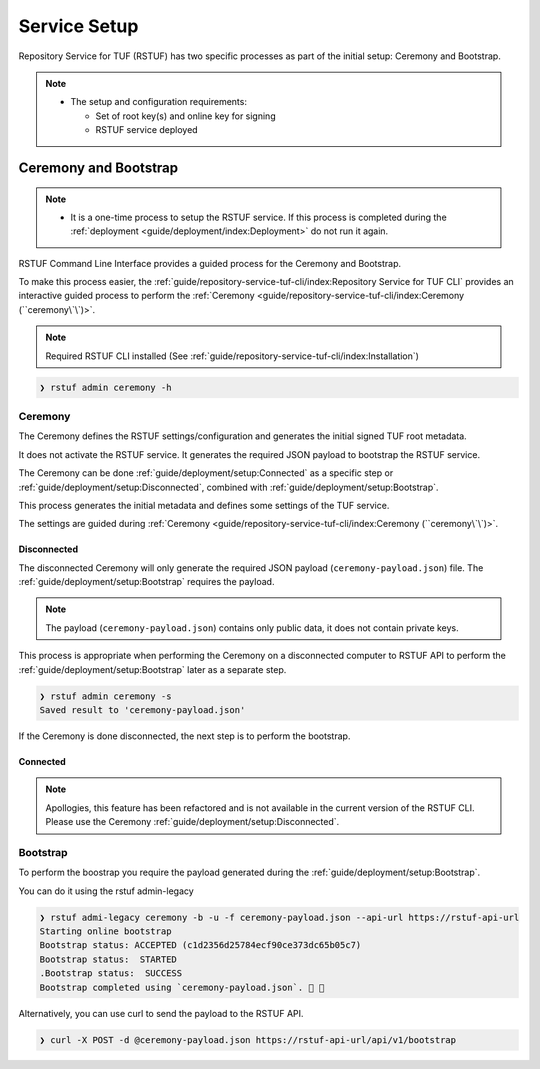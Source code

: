 #############
Service Setup
#############

Repository Service for TUF (RSTUF) has two specific processes as part of the
initial setup: Ceremony and Bootstrap.

.. note::
    * The setup and configuration requirements:

      - Set of root key(s) and online key for signing
      - RSTUF service deployed


Ceremony and Bootstrap
######################

.. note::
    * It is a one-time process to setup the RSTUF service. If this process is
      completed during the :ref:`deployment <guide/deployment/index:Deployment>`
      do not run it again.

RSTUF Command Line Interface provides a guided process for the Ceremony and
Bootstrap.

To make this process easier,
the :ref:`guide/repository-service-tuf-cli/index:Repository Service for TUF CLI`
provides an interactive guided process to perform the
:ref:`Ceremony <guide/repository-service-tuf-cli/index:Ceremony (``ceremony\`\`)>`.

.. note::
    Required RSTUF CLI installed
    (See :ref:`guide/repository-service-tuf-cli/index:Installation`)

.. code::

    ❯ rstuf admin ceremony -h


Ceremony
========

The Ceremony defines the RSTUF settings/configuration and generates the initial
signed TUF root metadata.

It does not activate the RSTUF service. It generates the required JSON payload
to bootstrap the RSTUF service.

The Ceremony can be done :ref:`guide/deployment/setup:Connected` as a specific
step or :ref:`guide/deployment/setup:Disconnected`, combined with
:ref:`guide/deployment/setup:Bootstrap`.

This process generates the initial metadata and defines some settings of the
TUF service.

.. collapse:: See settings details

    * Root metadata expiration policy

        Defines how long this metadata is valid, for example, 365 days (year).
        This metadata is invalid when it expires.

    * Root number of keys

        It is the total number of root keys (offline keys) used by the TUF Root
        metadata.
        The number of keys implies that the number of identities is the TUF
        Metadata’s top-level administrator.

        .. note::
          * Updating the Root metadata with new expiration, changing/updating keys or
            the number of keys, threshold, or rotating a new online key and sign
            requires following the :ref:`guide/general/usage:Metadata Update`
            process.

        .. note::
            RSTUF requires all Root key(s) during the
            :ref:`guide/deployment/setup:Ceremony`.

        .. note::
            RSTUF requires at least the threshold number of Root key(s) for
            :ref:`guide/general/usage:Metadata Update`.


    * Root key threshold

        The minimum number of keys required to update and sign the TUF Root
        metadata.

    * Targets, BINS, Snapshot, and Timestamp metadata expiration policy

        Defines how long this metadata is valid. The metadata is invalid when it
        expires.

    * Targets number of delegated hash bin roles

        The target metadata file might contain a large number of artifacts.
        The target role delegates trust to the hash bin roles to
        reduce the metadata overhead for clients.

    * Signing

        This process will also require the Online Key and Root Key(s) (offline) for
        signing the initial root TUF metadata.

The settings are guided during :ref:`Ceremony <guide/repository-service-tuf-cli/index:Ceremony (``ceremony\`\`)>`.

Disconnected
------------

The disconnected Ceremony will only generate the required JSON payload
(``ceremony-payload.json``) file. The :ref:`guide/deployment/setup:Bootstrap`
requires the payload.

.. note::
    The payload (``ceremony-payload.json``) contains only public data, it does
    not contain private keys.

This process is appropriate when performing the Ceremony on a disconnected computer
to RSTUF API to perform the :ref:`guide/deployment/setup:Bootstrap` later as a
separate step.

.. code::

    ❯ rstuf admin ceremony -s
    Saved result to 'ceremony-payload.json'

If the Ceremony is done disconnected, the next step is to perform the bootstrap.


Connected
---------

.. note::

    Apollogies, this feature has been refactored and is not available in the
    current version of the RSTUF CLI.
    Please use the Ceremony :ref:`guide/deployment/setup:Disconnected`.


Bootstrap
=========

.. If a Ceremony :ref:`guide/deployment/setup:Connected` is complete, skip this,
.. as the RSTUF service is ready.

To perform the boostrap you require the payload generated during the
:ref:`guide/deployment/setup:Bootstrap`.

You can do it using the rstuf admin-legacy

.. code::

    ❯ rstuf admi-legacy ceremony -b -u -f ceremony-payload.json --api-url https://rstuf-api-url
    Starting online bootstrap
    Bootstrap status: ACCEPTED (c1d2356d25784ecf90ce373dc65b05c7)
    Bootstrap status:  STARTED
    .Bootstrap status:  SUCCESS
    Bootstrap completed using `ceremony-payload.json`. 🔐 🎉

Alternatively, you can use curl to send the payload to the RSTUF API.

.. code::

    ❯ curl -X POST -d @ceremony-payload.json https://rstuf-api-url/api/v1/bootstrap
